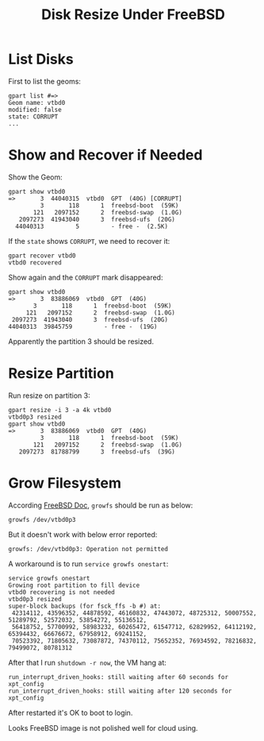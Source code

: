 #+TITLE: Disk Resize Under FreeBSD

* List Disks

  First to list the geoms:  
  #+BEGIN_EXAMPLE
    gpart list #=>
    Geom name: vtbd0
    modified: false
    state: CORRUPT
    ...
  #+END_EXAMPLE

* Show and Recover if Needed

  Show the Geom: 
  #+BEGIN_EXAMPLE
    gpart show vtbd0
    =>       3  44040315  vtbd0  GPT  (40G) [CORRUPT]
             3       118      1  freebsd-boot  (59K)
           121   2097152      2  freebsd-swap  (1.0G)
       2097273  41943040      3  freebsd-ufs  (20G)
      44040313         5         - free -  (2.5K)
  #+END_EXAMPLE
  
  If the =state= shows =CORRUPT=, we need to recover it:  
  #+BEGIN_EXAMPLE
    gpart recover vtbd0
    vtbd0 recovered
  #+END_EXAMPLE

  Show again and the =CORRUPT= mark disappeared:  
  #+BEGIN_EXAMPLE
    gpart show vtbd0
    =>       3  83886069  vtbd0  GPT  (40G)
           3       118      1  freebsd-boot  (59K)
         121   2097152      2  freebsd-swap  (1.0G)
     2097273  41943040      3  freebsd-ufs  (20G)
    44040313  39845759         - free -  (19G)
  #+END_EXAMPLE

  Apparently the partition 3 should be resized.

* Resize Partition
  Run resize on partition 3:
  #+BEGIN_EXAMPLE
    gpart resize -i 3 -a 4k vtbd0
    vtbd0p3 resized
    gpart show vtbd0
    =>       3  83886069  vtbd0  GPT  (40G)
             3       118      1  freebsd-boot  (59K)
           121   2097152      2  freebsd-swap  (1.0G)
       2097273  81788799      3  freebsd-ufs  (39G)
  #+END_EXAMPLE

* Grow Filesystem

  According [[https://www.freebsd.org/doc/handbook/disks-growing.html][FreeBSD Doc]], =growfs= should be run as below:
  #+BEGIN_EXAMPLE
    growfs /dev/vtbd0p3
  #+END_EXAMPLE  

  But it doesn't work with below error reported:
  #+BEGIN_EXAMPLE
    growfs: /dev/vtbd0p3: Operation not permitted  
  #+END_EXAMPLE

  A workaround is to run =service growfs onestart=:
  #+BEGIN_EXAMPLE
    service growfs onestart
    Growing root partition to fill device
    vtbd0 recovering is not needed
    vtbd0p3 resized
    super-block backups (for fsck_ffs -b #) at:
     42314112, 43596352, 44878592, 46160832, 47443072, 48725312, 50007552, 51289792, 52572032, 53854272, 55136512,
     56418752, 57700992, 58983232, 60265472, 61547712, 62829952, 64112192, 65394432, 66676672, 67958912, 69241152,
     70523392, 71805632, 73087872, 74370112, 75652352, 76934592, 78216832, 79499072, 80781312
  #+END_EXAMPLE

  After that I run =shutdown -r now=, the VM hang at:
  #+BEGIN_EXAMPLE
  run_interrupt_driven_hooks: still waiting after 60 seconds for xpt_config
  run_interrupt_driven_hooks: still waiting after 120 seconds for xpt_config
  #+END_EXAMPLE

  After restarted it's OK to boot to login.

  Looks FreeBSD image is not polished well for cloud using.
